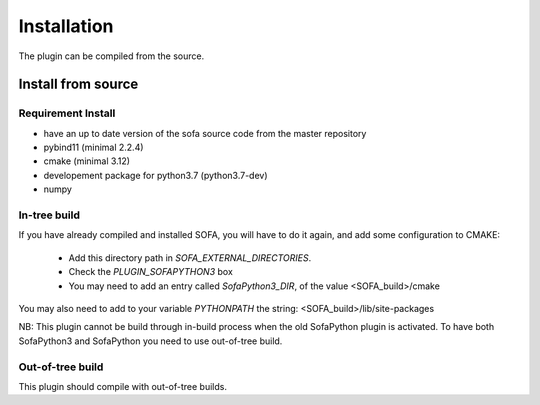 Installation
============

The plugin can be compiled from the source. 

Install from source
-------------------

Requirement Install
^^^^^^^^^^^^^^^^^^^
- have an up to date version of the sofa source code from the master repository
- pybind11 (minimal 2.2.4)
- cmake (minimal 3.12)
- developement package for python3.7 (python3.7-dev)
- numpy

In-tree build
^^^^^^^^^^^^^^^^^^^

If you have already compiled and installed SOFA, you will have to do it again, and add some configuration to CMAKE:

	* Add this directory path in `SOFA_EXTERNAL_DIRECTORIES`.
	* Check the `PLUGIN_SOFAPYTHON3` box
	* You may need to add an entry called `SofaPython3_DIR`, of the value <SOFA_build>/cmake



You may also need to add to your variable `PYTHONPATH` the string: <SOFA_build>/lib/site-packages


NB: This plugin cannot be build through in-build process when the old SofaPython plugin is activated. To have both SofaPython3 and SofaPython you need to use out-of-tree build. 

Out-of-tree build
^^^^^^^^^^^^^^^^^^^

This plugin should compile with out-of-tree builds. 



